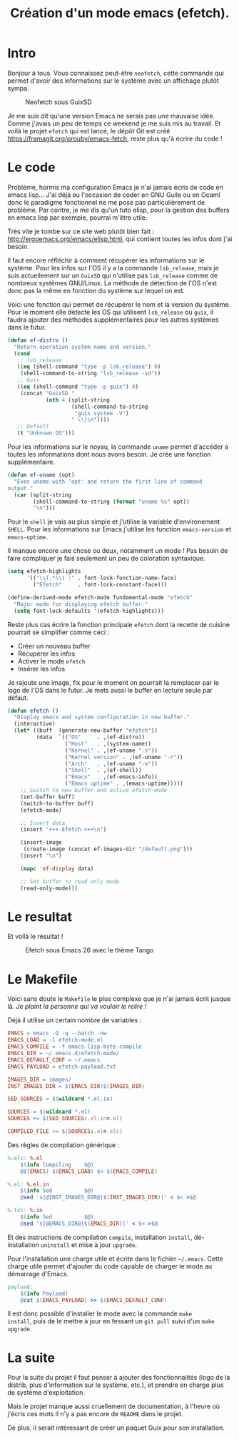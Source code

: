 #+title: Création d'un mode emacs (efetch).
#+startup: indent

* Intro

Bonjour à tous. Vous connaissez peut-être =neofetch=, cette commande
qui permet d'avoir des informations sur le système avec un affichage
plutôt sympa.

#+CAPTION: Neofetch sous GuixSD
#+NAME: neofetch
[[./neofetch.png]]

Je me suis dit qu'une version Emacs ne serais pas une mauvaise
idée. Comme j'avais un peu de temps ce weekend je me suis mis au
travail. Et voilà le projet =efetch= qui est lancé, le dépôt Git est
créé [[https://framagit.org/prouby/emacs-fetch]], reste plus qu'à écrire
du code !

* Le code

Problème, hormis ma configuration Emacs je n'ai jamais écris de code
en emacs lisp... J'ai déjà eu l'occasion de coder en GNU Guile ou en
Ocaml donc le paradigme fonctionnel ne me pose pas particulièrement de
problème. Par contre, je me dis qu'un tuto elisp, pour la gestion des
buffers en emacs lisp par exemple, pourrai m'être utile.

Très vite je tombe sur ce site web plutôt bien fait :
[[http://ergoemacs.org/emacs/elisp.html]], qui contient toutes les infos
dont j'ai besoin.

Il faut encore réfléchir à comment récupérer les informations sur le
système. Pour les infos sur l'OS il y a la commande =lsb_release=,
mais je suis actuellement sur un =GuixSD= qui n'utilise pas
=lsb_release= comme de nombreux systèmes GNU/Linux. La méthode de
détection de l'OS n'est donc pas la même en fonction du système sur
lequel on est.

Voici une fonction qui permet de récupérer le nom et la version du
système. Pour le moment elle détecte les OS qui utilisent
=lsb_release= ou =guix=, il faudra ajouter des méthodes
supplémentaires pour les autres systèmes dans le futur.

#+BEGIN_SRC emacs-lisp
(defun ef-distro ()
  "Return operation system name and version."
  (cond
   ;; lsb_release
   ((eq (shell-command "type -p lsb_release") 0)
    (shell-command-to-string "lsb_release -sd"))
   ;; Guix
   ((eq (shell-command "type -p guix") 0)
    (concat "GuixSD "
            (nth 4 (split-string
                    (shell-command-to-string
                     "guix system -V")
                    " \\|\n"))))
   ;; Default
   (t "Unknown OS")))
#+END_SRC

Pour les informations sur le noyau, la commande =uname= permet
d'accéder a toutes les informations dont nous avons besoin. Je crée
une fonction supplémentaire.

#+BEGIN_SRC emacs-lisp
(defun ef-uname (opt)
  "Exec uname with 'opt' and return the first line of command
output."
  (car (split-string
        (shell-command-to-string (format "uname %s" opt))
        "\n")))
#+END_SRC

Pour le =shell= je vais au plus simple et j'utilise la variable
d'environement =SHELL=. Pour les informations sur Emacs j'utilise les
function =emacs-version= et =emacs-uptime=.

Il manque encore une chose ou deux, notamment un mode ! Pas besoin de
faire compliquer je fais seulement un peu de coloration syntaxique.

#+BEGIN_SRC emacs-lisp
(setq efetch-highlights
      '(("\\(.*\\) :" . font-lock-function-name-face)
        ("Efetch"     . font-lock-constant-face)))

(define-derived-mode efetch-mode fundamental-mode "efetch"
  "Major mode for displaying efetch buffer."
  (setq font-lock-defaults '(efetch-highlights)))
#+END_SRC

Reste plus cas écrire la fonction principale =efetch= dont la recette
de cuisine pourrait se simplifier comme ceci :
 - Créer un nouveau buffer
 - Récupérer les infos
 - Activer le mode =efetch=
 - Insérer les infos

Je rajoute une image, fix pour le moment on pourrait la remplacer par
le logo de l'OS dans le futur. Je mets aussi le buffer en lecture
seule par défaut.

#+BEGIN_SRC emacs-lisp
(defun efetch ()
  "Display emacs and system configuration in new buffer."
  (interactive)
  (let* ((buff  (generate-new-buffer "efetch"))
         (data  `(("OS"     . ,(ef-distro))
                  ("Host"   . ,(system-name))
                  ("Kernel" . ,(ef-uname "-s"))
                  ("Kernel version" . ,(ef-uname "-r"))
                  ("Arch"   . ,(ef-uname "-m"))
                  ("Shell"  . ,(ef-shell))
                  ("Emacs"  . ,(ef-emacs-info))
                  ("Emacs uptime" . ,(emacs-uptime)))))
    ;; Switch to new buffer and active efetch-mode
    (set-buffer buff)
    (switch-to-buffer buff)
    (efetch-mode)

    ;; Insert data
    (insert "+++ Efetch +++\n")

    (insert-image
     (create-image (concat ef-images-dir "/default.png")))
    (insert "\n")

    (mapc 'ef-display data)

    ;; Set buffer to read only mode
    (read-only-mode)))
#+END_SRC

* Le resultat

Et voilà le résultat !

#+CAPTION: Efetch sous Emacs 26 avec le thème Tango
#+NAME: efetch
[[./efetch_01.png]]

* Le Makefile

Voici sans doute le =Makefile= le plus complexe que je n'ai jamais
écrit jusque là. /Je plaint la personne qui va vouloir le relire !/

Déjà il utilise un certain nombre de variables :

#+BEGIN_SRC makefile
EMACS = emacs -Q -q --batch -nw
EMACS_LOAD = -l efetch-mode.el
EMACS_COMPILE = -f emacs-lisp-byte-compile
EMACS_DIR = ~/.emacs.d/efetch-mode/
EMACS_DEFAULT_CONF = ~/.emacs
EMACS_PAYLOAD = efetch-payload.txt

IMAGES_DIR = images/
INST_IMAGES_DIR = $(EMACS_DIR)$(IMAGES_DIR)

SED_SOURCES = $(wildcard *.el.in)

SOURCES = $(wildcard *.el)
SOURCES += $(SED_SOURCES:.el.in=.el)

COMPILED_FILE += $(SOURCES:.el=.elc)
#+END_SRC

Des règles de compilation générique :

#+BEGIN_SRC makefile
%.elc: %.el
	$(info Compiling    $@)
	@$(EMACS) $(EMACS_LOAD) $< $(EMACS_COMPILE)

%.el: %.el.in
	$(info Sed          $@)
	@sed 's|@INST_IMAGES_DIR@|$(INST_IMAGES_DIR)|' < $< >$@

%.txt: %.in
	$(info Sed          $@)
	@sed 's|@EMACS_DIR@|$(EMACS_DIR)|' < $< >$@
#+END_SRC

Et des instructions de compilation =compile=, installation =install=,
dé-installation =uninstall= et mise à jour =upgrade=.

Pour l'installation une charge utile et écrite dans le fichier
=~/.emacs=. Cette charge utile permet d'ajouter du code capable de
charger le mode au démarrage d'Emacs.

#+BEGIN_SRC makefile
payload:
	$(info Payload)
	@cat $(EMACS_PAYLOAD) >> $(EMACS_DEFAULT_CONF)
#+END_SRC

Il est donc possible d'installer le mode avec la commande =make
install=, puis de le mettre à jour en fessant un =git pull= suivi d'un
=make upgrade=.

* La suite

Pour la suite du projet il faut penser à ajouter des fonctionnalités
(logo de la distrib, plus d'information sur le système, etc.), et
prendre en charge plus de système d'exploitation.

Mais le projet manque aussi cruellement de documentation, à l'heure où
j'écris ces mots il n'y a pas encore de =README= dans le projet.

De plus, il serait intéressant de créer un paquet Guix pour son
installation.
